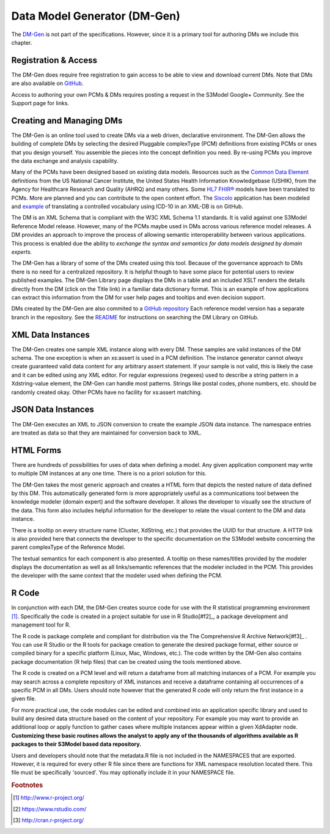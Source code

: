 =================================================
Data Model Generator (DM-Gen)
=================================================
The `DM-Gen <http://www.DMgen.com>`_ is not part of the specifications. However, since it is a primary tool for authoring DMs we include this chapter.

Registration & Access
---------------------
The DM-Gen does require free registration to gain access to be able to view and download current DMs. Note that DMs are also available on `GitHub <https://github.com/S3Model/DMlib>`_.

Access to authoring your own PCMs & DMs requires posting a request in the S3Model Google+ Community. See the Support page for links.


Creating and Managing DMs
--------------------------
The DM-Gen is an online tool used to create DMs via a web driven, declarative environment. The DM-Gen allows the building of complete DMs by selecting the desired Pluggable complexType (PCM) definitions from existing PCMs or ones that you design yourself. You assemble the pieces into the concept definition you need. By re-using PCMs you improve the data exchange and analysis capability.

Many of the PCMs have been designed based on existing data models. Resources such as the `Common Data Element <https://cdebrowser.nci.nih.gov/CDEBrowser/>`_ definitions from the US National Cancer Institute, the United States Health Information Knowledgebase (USHIK), from the Agency for Healthcare Research and Quality (AHRQ) and many others. Some `HL7 FHIR® <http://www.hl7.org/fhir/>`_ models have been translated to PCMs. More are planned and you can contribute to the open content effort. The `Siscolo <http://goo.gl/mSHk47>`_ application has been modeled and `example <https://github.com/S3Model/TB-Data-in-eXist-db>`_ of translating a controlled vocabulary using ICD-10 in an XML-DB is on GitHub.

The DM is an XML Schema that is compliant with the W3C XML Schema 1.1 standards. It is valid against one S3Model Reference Model release. However, many of the PCMs maybe used in DMs across various reference model releases. A DM provides an approach to improve the process of allowing semantic interoperability between various applications. This process is enabled due the ability to *exchange the syntax and semantics for data models designed by domain experts.*

The DM-Gen has a library of some of the DMs created using this tool. Because of the governance approach to DMs there is no need for a centralized repository. It is helpful though to have some place for potential users to review published examples. The DM-Gen Library page displays the DMs in a table and an included XSLT renders the details directly from the DM (click on the Title link) in a familiar data dictionary format. This is an example of how applications can extract this information from the DM for user help pages and tooltips and even decision support.

DMs created by the DM-Gen are also commited to a `GitHub repository <https://github.com/S3Model/DMlib>`_ Each reference model version has a separate branch in the repository. See the `README <https://github.com/S3Model/DMlib/blob/master/README.md>`_ for instructions on searching the DM Library on GitHub.

XML Data Instances
------------------
The DM-Gen creates one sample XML instance along with every DM. These samples are valid instances of the DM schema. The one exception is when an xs:assert is used in a PCM definition. The instance generator cannot *always* create guaranteed valid data content for any arbitrary assert statement. If your sample is not valid, this is likely the case and it can be edited using any XML editor. For regular expressions (regexes) used to describe a string pattern in a Xdstring-value element, the DM-Gen can handle most patterns. Strings like postal codes, phone numbers, etc. should be randomly created okay. Other PCMs have no facility for xs:assert matching.

JSON Data Instances
-------------------
The DM-Gen executes an XML to JSON conversion to create the example JSON data instance. The namespace entries are treated as data so that they are maintained for conversion back to XML.

HTML Forms
----------
There are hundreds of possibilities for uses of data when defining a model. Any given application component may write to multiple DM instances at any one time. There is no a priori solution for this.

The DM-Gen takes the most generic approach and creates a HTML form that depicts the nested nature of data defined by this DM. This automatically generated form is more appropriately useful as a communications tool between the knowledge modeler (domain expert) and the software developer. It allows the developer to visually see the structure of the data.
This form also includes helpful information for the developer to relate the visual content to the DM and data instance.

There is a tooltip on every structure name (Cluster, XdString, etc.) that provides the UUID for that structure. A HTTP link is also provided here that connects the developer to the specific documentation on the S3Model website concerning the parent complexType of the Reference Model.

The textual semantics for each component is also presented. A tooltip on these names/titles provided by the modeler displays the documentation as well as all links/semantic references that the modeler included in the PCM. This provides the developer with the same context that the modeler used when defining the PCM.

R Code
------
In conjunction with each DM, the DM-Gen creates source code for use with the R statistical programming environment [#f1]_. Specifically the code is created in a project suitable for use in R Studio[#f2]_, a package development and management tool for R.

The R code is package complete and compliant for distribution via the The Comprehensive R Archive Network[#f3]_ . You can use R Studio or the R tools for package creation to generate the desired package format, either source or compiled binary for a specific platform (Linux, Mac, Windows, etc.). The code written by the DM-Gen also contains package documentation (R help files) that can be created using the tools mentioned above.

The R code is created on a PCM level and will return a dataframe from all matching instances of a PCM. For example you may search across a complete repository of XML instances and receive a dataframe containing all occurrences of a specific PCM in all DMs. Users should note however that the generated R code will only return the first instance in a given file.

For more practical use, the code modules can be edited and combined into an application specific library and used to build any desired data structure based on the content of your repository. For example you may want to provide an additional loop or apply function to gather cases where multiple instances appear within a given XdAdapter node.
**Customizing these basic routines allows the analyst to apply any of the thousands of algorithms available as R packages to their S3Model based data repository.**

Users and developers should note that the metadata.R file is not included in the NAMESPACES that are exported. However, it is required for every other R file since there are functions for XML namespace resolution located there. This file must be specifically 'sourced'. You may optionally include it in your NAMESPACE file.


.. rubric:: Footnotes

.. [#f1] http://www.r-project.org/
.. [#f2] https://www.rstudio.com/
.. [#f3] http://cran.r-project.org/

